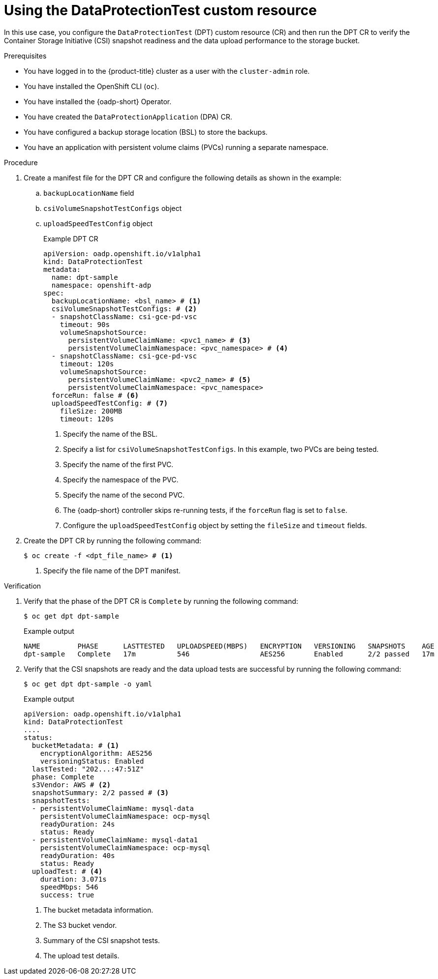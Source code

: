 // Module included in the following assemblies:
//
// * backup_and_restore/application_backup_and_restore/oadp-data-protection-test.adoc

:_mod-docs-content-type: PROCEDURE
[id="using-data-protection-test_{context}"]
= Using the DataProtectionTest custom resource

In this use case, you configure the `DataProtectionTest` (DPT) custom resource (CR) and then run the DPT CR to verify the Container Storage Initiative (CSI) snapshot readiness and the data upload performance to the storage bucket.

.Prerequisites

* You have logged in to the {product-title} cluster as a user with the `cluster-admin` role.
* You have installed the OpenShift CLI (`oc`).
* You have installed the {oadp-short} Operator.
* You have created the `DataProtectionApplication` (DPA) CR.
* You have configured a backup storage location (BSL) to store the backups.
* You have an application with persistent volume claims (PVCs) running a separate namespace.

.Procedure

.  Create a manifest file for the DPT CR and configure the following details as shown in the example:
.. `backupLocationName` field
.. `csiVolumeSnapshotTestConfigs` object 
.. `uploadSpeedTestConfig` object
+
.Example DPT CR
[source,yaml]
----
apiVersion: oadp.openshift.io/v1alpha1
kind: DataProtectionTest
metadata:
  name: dpt-sample
  namespace: openshift-adp
spec:
  backupLocationName: <bsl_name> # <1>
  csiVolumeSnapshotTestConfigs: # <2>
  - snapshotClassName: csi-gce-pd-vsc 
    timeout: 90s
    volumeSnapshotSource:
      persistentVolumeClaimName: <pvc1_name> # <3>
      persistentVolumeClaimNamespace: <pvc_namespace> # <4>
  - snapshotClassName: csi-gce-pd-vsc
    timeout: 120s
    volumeSnapshotSource:
      persistentVolumeClaimName: <pvc2_name> # <5>
      persistentVolumeClaimNamespace: <pvc_namespace>
  forceRun: false # <6> 
  uploadSpeedTestConfig: # <7>
    fileSize: 200MB
    timeout: 120s
----
<1> Specify the name of the BSL.
<2> Specify a list for `csiVolumeSnapshotTestConfigs`. In this example, two PVCs are being tested.
<3> Specify the name of the first PVC.
<4> Specify the namespace of the PVC.
<5> Specify the name of the second PVC.
<6> The {oadp-short} controller skips re-running tests, if the `forceRun` flag is set to `false`.
<7> Configure the `uploadSpeedTestConfig` object by setting the `fileSize` and `timeout` fields.

. Create the DPT CR by running the following command:
+
[source,terminal]
----
$ oc create -f <dpt_file_name> # <1>
----
<1> Specify the file name of the DPT manifest.


.Verification

. Verify that the phase of the DPT CR is `Complete` by running the following command:
+
[source,terminal]
----
$ oc get dpt dpt-sample
----
+
.Example output
[source,terminal]
----
NAME         PHASE      LASTTESTED   UPLOADSPEED(MBPS)   ENCRYPTION   VERSIONING   SNAPSHOTS    AGE
dpt-sample   Complete   17m          546                 AES256       Enabled      2/2 passed   17m
----

. Verify that the CSI snapshots are ready and the data upload tests are successful by running the following command:
+
[source,terminal]
----
$ oc get dpt dpt-sample -o yaml
----
+
.Example output
[source,yaml]
----
apiVersion: oadp.openshift.io/v1alpha1
kind: DataProtectionTest
....
status:
  bucketMetadata: # <1>
    encryptionAlgorithm: AES256
    versioningStatus: Enabled
  lastTested: "202...:47:51Z"
  phase: Complete
  s3Vendor: AWS # <2>
  snapshotSummary: 2/2 passed # <3>
  snapshotTests:
  - persistentVolumeClaimName: mysql-data
    persistentVolumeClaimNamespace: ocp-mysql
    readyDuration: 24s
    status: Ready
  - persistentVolumeClaimName: mysql-data1
    persistentVolumeClaimNamespace: ocp-mysql
    readyDuration: 40s
    status: Ready
  uploadTest: # <4>
    duration: 3.071s
    speedMbps: 546
    success: true
----
<1> The bucket metadata information.
<2> The S3 bucket vendor.
<3> Summary of the CSI snapshot tests.
<4> The upload test details.